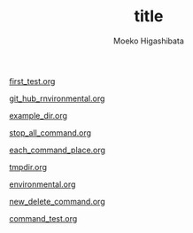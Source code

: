 #+qiita_private: cd329aeed509809315c1
#+OPTIONS: ^:{}
#+STARTUP: indent nolineimages
#+TITLE: title
#+AUTHOR: Moeko Higashibata
#+EMAIL:     (concat "ewh42930@kwansei.ac.jp")
#+LANGUAGE:  jp
# +OPTIONS:   H:4 toc:t num:2
#+OPTIONS:   toc:nil
#+TAG: hoge
#+TWITTER: off
# +SETUPFILE: ~/.emacs.d/org-mode/theme-readtheorg.setup


[[https://qiita.com/mek001/private/ebc698d7658691a18387][first_test.org]]

[[https://qiita.com/mek001/private/d36b040367a8fb17e535][git_hub_rnvironmental.org]]

[[https://qiita.com/mek001/private/6aa9ee370537a00d30d3][example_dir.org]]

[[https://qiita.com/mek001/private/7d52a3c172cbd0aa6abe][stop_all_command.org]]

[[https://qiita.com/mek001/private/6c940ee3e229f455ed15][each_command_place.org]]

[[https://qiita.com/mek001/private/8f5a62ac589c3e1bfe10][tmpdir.org]]

[[https://qiita.com/mek001/private/a824683705cf79a8f296][environmental.org]]

[[https://qiita.com/mek001/private/83b80898afd6257e9cfc][new_delete_command.org]]

[[https://qiita.com/mek001/private/1dba2516b80835de1d12][command_test.org]]



